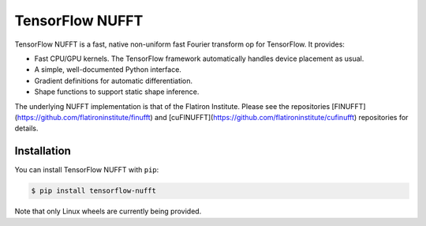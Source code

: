 TensorFlow NUFFT
================

|pypi| |build| |docs|

.. |pypi| image:: https://badge.fury.io/py/tensorflow-nufft.svg
    :target: https://github.com/mrphys/tensorflow-nufft/actions/workflows/build-package.yml
.. |build| image:: https://github.com/mrphys/tensorflow-nufft/actions/workflows/build-package.yml/badge.svg
    :target: https://github.com/mrphys/tensorflow-nufft/actions/workflows/build-package.yml
.. |docs| image:: https://img.shields.io/badge/api-reference-blue.svg
    :target: https://mrphys.github.io/tensorflow-nufft/

.. start-intro

TensorFlow NUFFT is a fast, native non-uniform fast Fourier transform op for
TensorFlow. It provides:

* Fast CPU/GPU kernels. The TensorFlow framework automatically handles device
  placement as usual.
* A simple, well-documented Python interface.
* Gradient definitions for automatic differentiation.
* Shape functions to support static shape inference.

The underlying NUFFT implementation is that of the Flatiron Institute. Please
see the repositories [FINUFFT](https://github.com/flatironinstitute/finufft) and
[cuFINUFFT](https://github.com/flatironinstitute/cufinufft) repositories for
details.

.. end-intro

Installation
------------

.. start-install

You can install TensorFlow NUFFT with ``pip``:

.. code-block:: console

    $ pip install tensorflow-nufft

Note that only Linux wheels are currently being provided.

.. end-install
